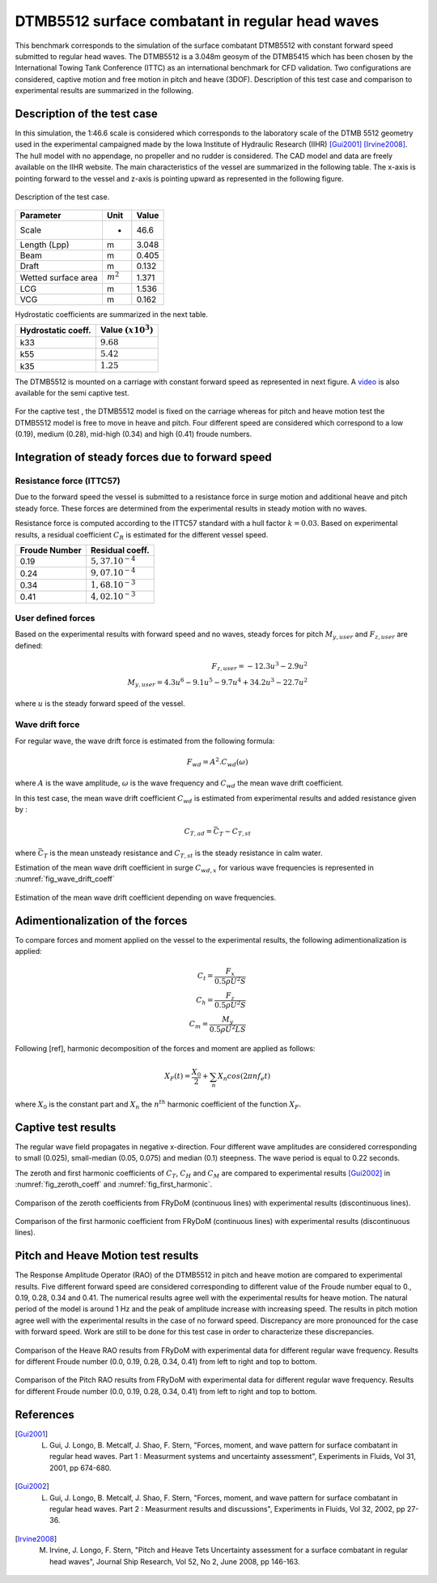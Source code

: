 .. dtmb5512_test:

DTMB5512 surface combatant in regular head waves
~~~~~~~~~~~~~~~~~~~~~~~~~~~~~~~~~~~~~~~~~~~~~~~~~

This benchmark corresponds to the simulation of the surface combatant DTMB5512 with constant forward speed submitted to
regular head waves. The DTMB5512 is a 3.048m geosym of the DTMB5415 which has been chosen by the International Towing
Tank Conference (ITTC) as an international benchmark for CFD validation. Two configurations are considered, captive
motion and free motion in pitch and heave (3DOF). Description of this test case and comparison to experimental results
are summarized in the following.

Description of the test case
----------------------------

In this simulation, the 1:46.6 scale is considered which corresponds to the laboratory scale of the DTMB 5512 geometry
used in the experimental campaigned made by the Iowa Institute of Hydraulic Research (IIHR) [Gui2001]_ [Irvine2008]_. The hull model with no
appendage, no propeller and no rudder is considered. The CAD model and data are freely available on the IIHR website. The main characteristics of the
vessel are summarized in the following table. The x-axis is pointing forward to the vessel and z-axis is pointing upward
as represented in the following figure.

.. _fig_DTMB5512_geometry:
.. figure:: _static/DTMB5512_configuration.png
    :align: center
    :alt: DTMB5512 geometry

    Description of the test case.

===================== ================ =====================
Parameter             Unit             Value
===================== ================ =====================
Scale                 -                46.6
Length (Lpp)          m                3.048
Beam                  m                0.405
Draft                 m                0.132
Wetted surface area   :math:`m^2`      1.371
LCG                   m                1.536
VCG                   m                0.162
===================== ================ =====================

Hydrostatic coefficients are summarized in the next table.

===================== ====================
Hydrostatic coeff.    Value :math:`(x10^3)`
===================== ====================
k33                   :math:`9.68`
k55                   :math:`5.42`
k35                   :math:`1.25`
===================== ====================

The DTMB5512 is mounted on a carriage with constant forward speed as represented in next figure.
A `video <https://www.youtube.com/watch?v=yUbBE2nytg0>`_ is also available for the semi captive test.

.. _fig_simulation_picture:
.. figure:: _static/DTMB5512_simulation_picture.png
    :align: center
    :alt: DTMB5512 simulation
    :scale: 50%

For the captive test , the DTMB5512 model is fixed on the carriage whereas for pitch and heave motion test the DTMB5512
model is free to move in heave and pitch. Four different speed are considered which correspond to a low (0.19),
medium (0.28), mid-high (0.34) and high (0.41) froude numbers.

Integration of steady forces due to forward speed
-------------------------------------------------

Resistance force (ITTC57)
..........................

Due to the forward speed the vessel is submitted to a resistance force in surge motion and additional heave and pitch steady force. These forces are determined from the experimental results in steady motion with no waves.

Resistance force is computed according to the ITTC57 standard with a hull factor :math:`k=0.03`. Based on experimental results, a residual coefficient :math:`C_R` is estimated for the different vessel speed.

================ =====================
Froude Number         Residual coeff.
================ =====================
0.19             :math:`5,37.10^{-4}`
0.24             :math:`9,07.10^{-4}`
0.34             :math:`1,68.10^{-3}`
0.41             :math:`4,02.10^{-3}`
================ =====================

User defined forces
...................

Based on the experimental results with forward speed and no waves, steady forces for pitch :math:`M_{y,user}` and :math:`F_{z,user}` are defined:

.. math::
    F_{z,user} = -12.3 u^3 - 2.9 u^2 \\
    M_{y,user} = 4.3 u^6 - 9.1 u^5 - 9.7 u^4 + 34.2 u^3 - 22.7 u^2

where :math:`u` is the steady forward speed of the vessel.

Wave drift force
................

For regular wave, the wave drift force is estimated from the following formula:

.. math::
    F_{wd} = A^2 . C_{wd}(\omega)

where :math:`A` is the wave amplitude, :math:`\omega` is the wave frequency and :math:`C_{wd}` the mean wave drift coefficient.

In this test case, the mean wave drift coefficient :math:`C_{wd}` is estimated from experimental results and added resistance given by :

.. math::
    C_{T,ad} = \bar{C_T} - C_{T,st}

where :math:`\bar{C_T}` is the mean unsteady resistance and :math:`C_{T,st}` is the steady resistance in calm water.

Estimation of the mean wave drift coefficient in surge :math:`C_{wd, x}` for various wave frequencies is represented in :numref:`fig_wave_drift_coeff`

.. _fig_wave_drift_coeff:
.. figure:: _static/Cwd.png
    :align: center
    :alt: Mean Wave drift
    :scale: 50 %

    Estimation of the mean wave drift coefficient depending on wave frequencies.


Adimentionalization of the forces
---------------------------------

To compare forces and moment applied on the vessel to the experimental results, the following adimentionalization is applied:

.. math::
    C_t = \frac{F_x}{0.5 \rho U^2 S} \\
    C_h = \frac{F_z}{0.5 \rho U^2 S} \\
    C_m = \frac{M_y}{0.5 \rho U^2 L S}

Following [ref], harmonic decomposition of the forces and moment are applied as follows:

.. math::
    X_F(t) = \frac{X_0}{2} + \sum_n X_n cos(2 \pi n f_e t)

where :math:`X_0` is the constant part and :math:`X_n` the :math:`n^{th}` harmonic coefficient of the function :math:`X_F`.


Captive test results
--------------------

The regular wave field propagates in negative x-direction. Four different wave amplitudes are considered corresponding to small (0.025), small-median (0.05, 0.075) and median (0.1) steepness. The wave period is equal to 0.22 seconds.

The zeroth and first harmonic coefficients of :math:`C_T`, :math:`C_H` and :math:`C_M` are compared to experimental results [Gui2002]_ in :numref:`fig_zeroth_coeff` and :numref:`fig_first_harmonic`.

.. _fig_zeroth_coeff:
.. figure:: _static/zero_harmonic_plot.png
    :align: center
    :alt: Zeroth coefficient
    :scale: 50%

    Comparison of the zeroth coefficients from FRyDoM (continuous lines) with experimental results (discontinuous lines).

.. _fig_first_harmonic:
.. figure:: _static/first_harmonic_plot.png
    :align: center
    :alt: First coefficient
    :scale: 50%

    Comparison of the first harmonic coefficient from FRyDoM (continuous lines) with experimental results (discontinuous lines).


Pitch and Heave Motion test results
-----------------------------------

The Response Amplitude Operator (RAO) of the DTMB5512 in pitch and heave motion are compared to experimental results.
Five different forward speed are considered corresponding to different value of the Froude number equal to 0., 0.19, 0.28, 0.34 and 0.41.
The numerical results agree well with the experimental results for heave motion. The natural period of the model is around 1 Hz
and the peak of amplitude increase with increasing speed. The results in pitch motion agree well with the experimental results
in the case of no forward speed. Discrepancy are more pronounced for the case with forward speed. Work are still to be done for this
test case in order to characterize these discrepancies.


.. _fig_heave_motion:
.. figure:: _static/DTMB5512_HeaveAmplitude.png
    :align: center
    :alt: Heave motion
    :scale: 50%

    Comparison of the Heave RAO results from FRyDoM with experimental data for different regular wave frequency. Results for different Froude number (0.0, 0.19, 0.28, 0.34, 0.41) from left to right and top to bottom.

.. _fig_pitch_motion:
.. figure:: _static/DTMB5512_PitchAmplitude.png
    :align: center
    :alt: Pitch motion
    :scale: 50%


    Comparison of the Pitch RAO results from FRyDoM with experimental data for different regular wave frequency. Results for different Froude number (0.0, 0.19, 0.28, 0.34, 0.41) from left to right and top to bottom.


References
----------

.. [Gui2001] L. Gui, J. Longo, B. Metcalf, J. Shao, F. Stern, "Forces, moment, and wave pattern for surface combatant in regular head waves. Part 1 : Measurment systems and uncertainty assessment", Experiments in Fluids, Vol 31, 2001, pp 674-680.

.. [Gui2002] L. Gui, J. Longo, B. Metcalf, J. Shao, F. Stern, "Forces, moment, and wave pattern for surface combatant in regular head waves. Part 2 : Measurment results and discussions", Experiments in Fluids, Vol 32, 2002, pp 27-36.

.. [Irvine2008] M. Irvine, J. Longo, F. Stern, "Pitch and Heave Tets Uncertainty assessment for a surface combatant in regular head waves", Journal Ship Research, Vol 52, No 2, June 2008, pp 146-163.

